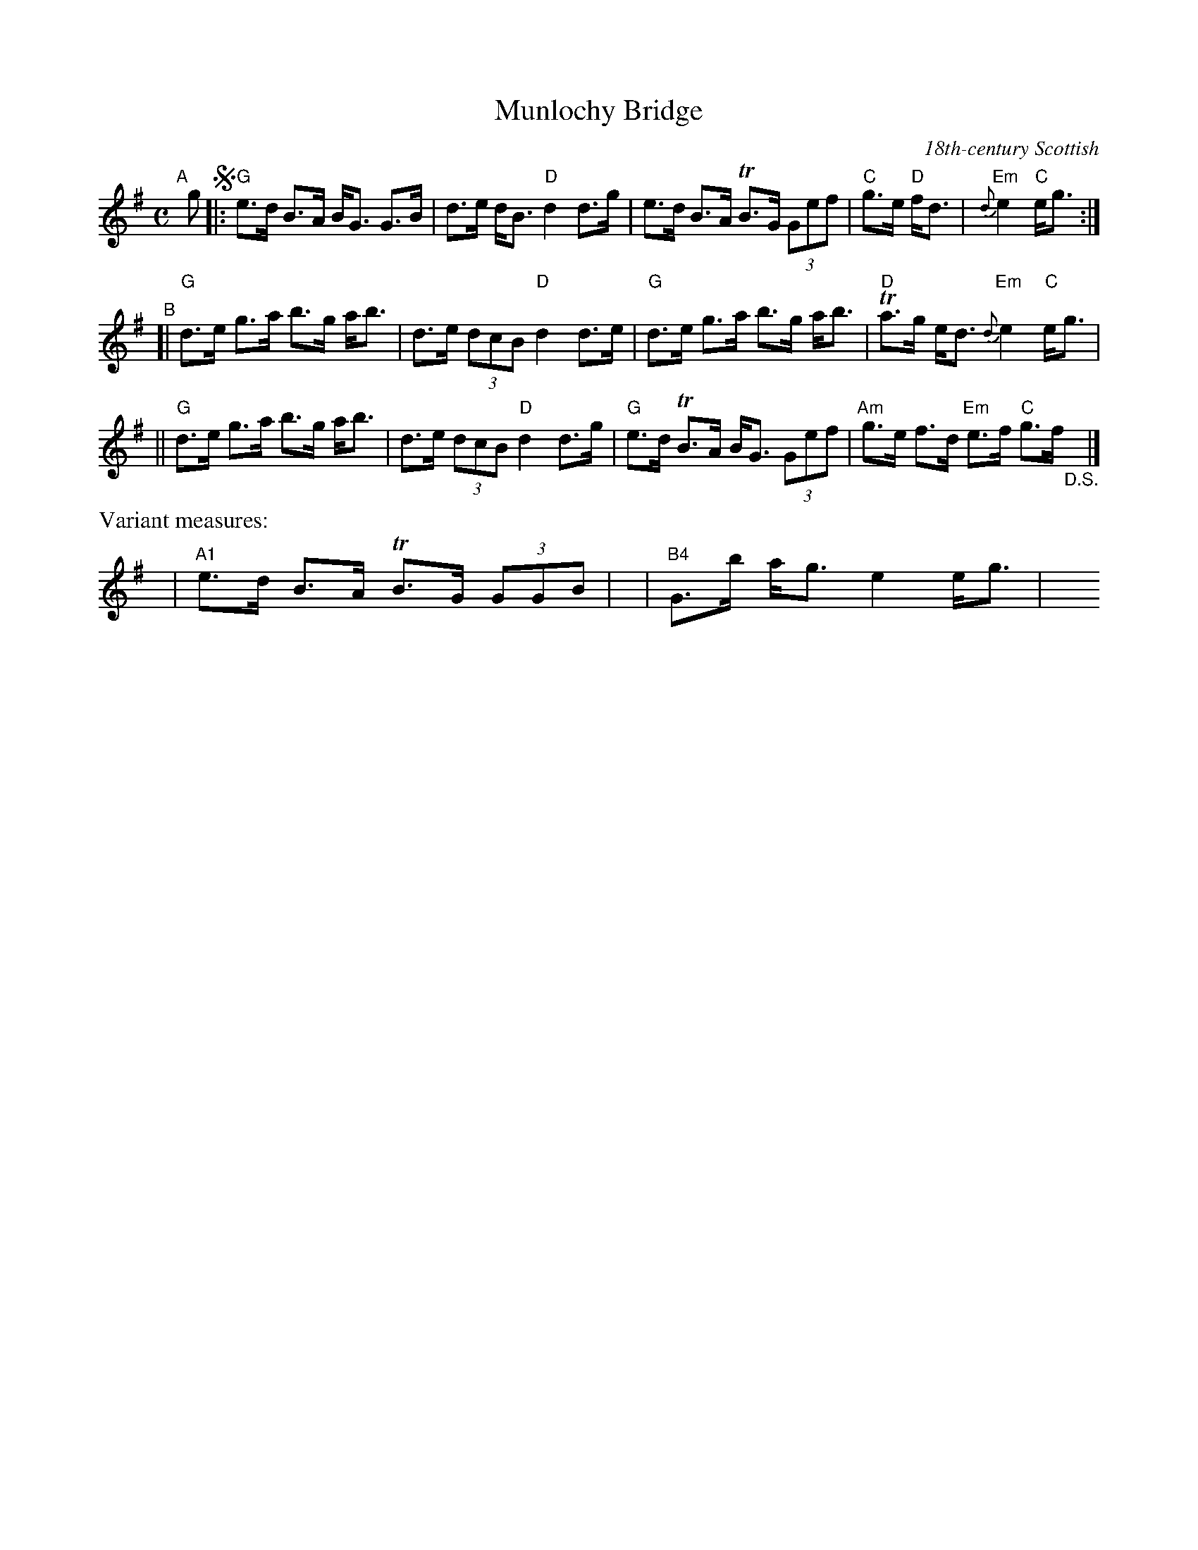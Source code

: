 X: 1
T: Munlochy Bridge
O: 18th-century Scottish
%AKA: Come Hap Me with Thy Petticoat, I'll Hap Ye in My Plaidie, Leith Wynd
D: Crystal Clear, 2000
R: strathspey
S: Fiddle Hell Online 2021-05-25 Wendy MacIsaac workshop
B: B:William Ross - Ross's Collection of Pipe Music (1869, No. 159)
Z: 2021 John Chambers <jc:trillian.mit.edu>
M: C
L: 1/8
K: G
"^A"[|] g !segno!|:\
"G"e>d B>A B<G G>B | d>e d<B "D"d2 d>g |\
e>d B>A TB>G (3Gef | "C"g>e "D"f<d | "Em"{d}e2 "C"e<g :|
"^B"[|\
"G"d>e g>a b>g a<b | d>e (3dcB "D"d2 d>e |\
"G"d>e g>a b>g a<b | "D"Ta>g e<d "Em"{d}e2 "C"e<g |
||\
"G"d>e g>a b>g a<b | d>e (3dcB "D"d2 d>g |\
"G"e>d TB>A B<G (3Gef | "Am"g>e f>d "Em"e>f "C"g>f "_D.S."y|]
%%text Variant measures:
y8 | "A1"e>d B>A TB>G (3GGB} | y | "B4"G>b a<g e2 e<g | y8 y8  y8 y8
